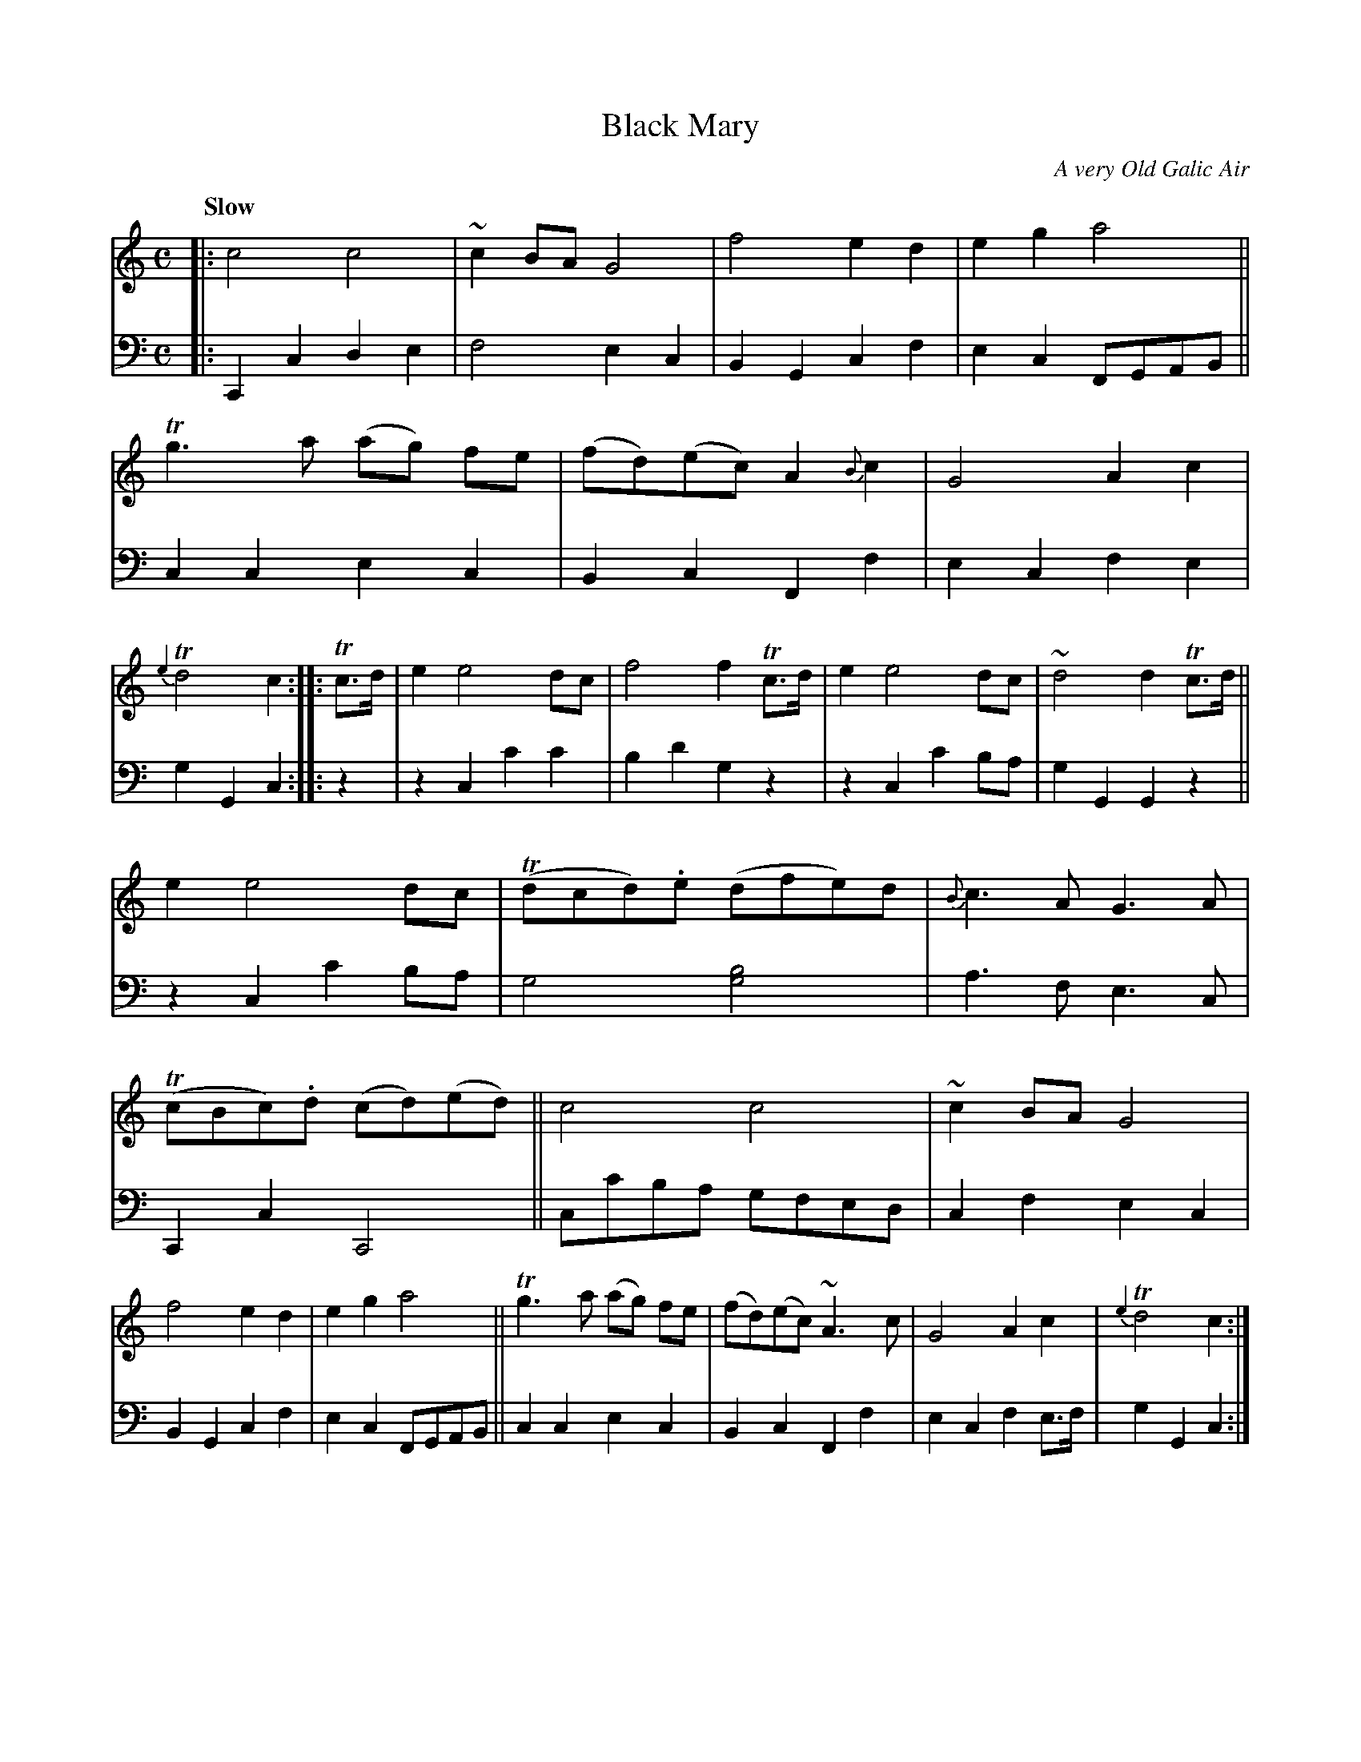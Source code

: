 X: 4141
T: Black Mary
C: A very Old Galic Air
%R: air
B: Niel Gow & Sons "A Fourth Collection of Strathspey Reels, etc." v.4 p.14 #1
Z: 2022 John Chambers <jc:trillian.mit.edu>
M: C
L: 1/8
Q: "Slow"
K: C
% - - - - - - - - - -
% Voice 1 reformatted for 2 6-bar lines, for compactness and proofreading.
V: 1 staves=2
|:\
c4 c4 | ~c2BA G4 | f4 e2d2 | e2g2 a4 ||\
Tg3a (ag) fe | (fd)(ec) A2{B}c2 | G4 A2c2 | {e2}Td4 c2 :: Tc>d |\
e2 e4 dc | f4 f2Tc>d | e2 e4 dc | ~d4 d2Tc>d ||
e2 e4 dc | (Tdcd).e (dfe)d | {B}c3A G3A | (TcBc).d (cd)(ed) ||\
c4 c4 | ~c2BA G4 | f4 e2d2 | e2g2 a4 ||\
Tg3a (ag) fe | (fd)(ec) ~A3c | G4 A2c2 | {e2}Td4 c2 :| 
% - - - - - - - - - -
% Voice 2 preserves the staff layout in the book.
V: 2 clef=bass middle=d
|:\
C2c2 d2e2 | f4 e2c2 | B2G2 c2f2 | e2c2 FGAB || c2c2 e2c2 | B2c2 F2f2 | e2c2 f2e2 | g2G2 c2 :: z2 |
z2c2 c'2c'2 | b2d'2 g2z2 | z2c2 c'2ba | g2G2 G2z2 || z2c2 c'2ba | g4 [g4b4] | a3f e3c | C2c2 C4 ||
cc'ba gfed | c2f2 e2c2 | B2G2 c2f2 | e2c2 FGAB || c2c2 e2c2 | B2c2 F2f2 | e2c2 f2e>f | g2G2 c2 :|
